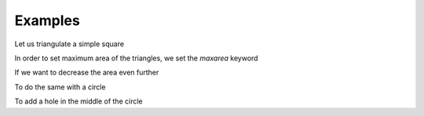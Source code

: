 Examples
========

Let us triangulate a simple square

.. plot:: plot/ex1.py
    :include-source:

In order to set maximum area of the triangles, we set the *maxarea* keyword

.. plot:: plot/ex2.py
    :include-source:

If we want to  decrease the area even further

.. plot:: plot/ex3.py
    :include-source:

To do the same with a circle

.. plot:: plot/ex4.py
    :include-source:

.. plot:: plot/ex5.py
    :include-source:

To add a hole in the middle of the circle

.. plot:: plot/ex6.py
    :include-source:

